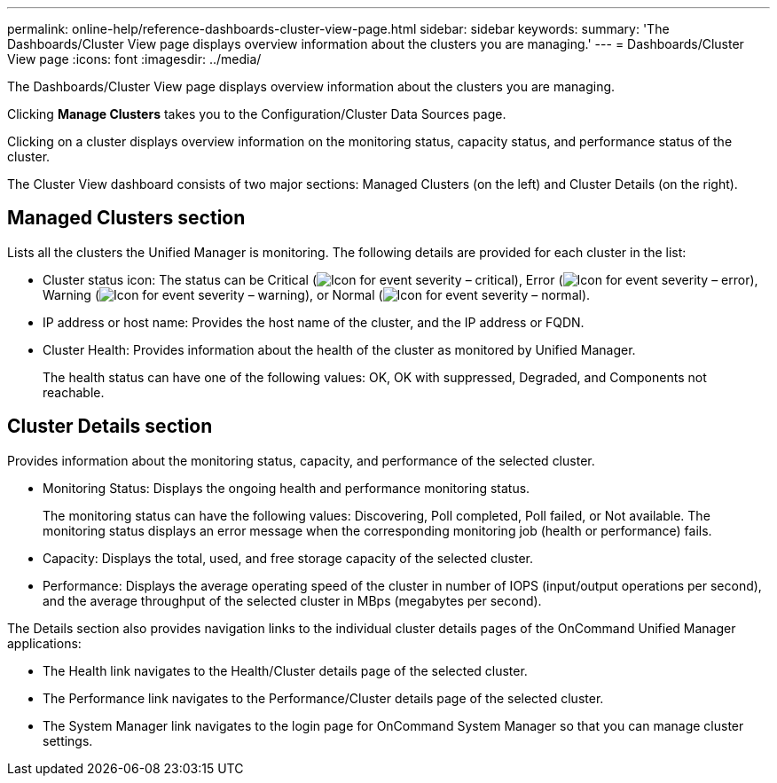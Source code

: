 ---
permalink: online-help/reference-dashboards-cluster-view-page.html
sidebar: sidebar
keywords: 
summary: 'The Dashboards/Cluster View page displays overview information about the clusters you are managing.'
---
= Dashboards/Cluster View page
:icons: font
:imagesdir: ../media/

[.lead]
The Dashboards/Cluster View page displays overview information about the clusters you are managing.

Clicking *Manage Clusters* takes you to the Configuration/Cluster Data Sources page.

Clicking on a cluster displays overview information on the monitoring status, capacity status, and performance status of the cluster.

The Cluster View dashboard consists of two major sections: Managed Clusters (on the left) and Cluster Details (on the right).

== Managed Clusters section

Lists all the clusters the Unified Manager is monitoring. The following details are provided for each cluster in the list:

* Cluster status icon: The status can be Critical (image:../media/sev-critical-um60.png[Icon for event severity – critical]), Error (image:../media/sev-error-um60.png[Icon for event severity – error]), Warning (image:../media/sev-warning-um60.png[Icon for event severity – warning]), or Normal (image:../media/sev-normal-um60.png[Icon for event severity – normal]).
* IP address or host name: Provides the host name of the cluster, and the IP address or FQDN.
* Cluster Health: Provides information about the health of the cluster as monitored by Unified Manager.
+
The health status can have one of the following values: OK, OK with suppressed, Degraded, and Components not reachable.

== Cluster Details section

Provides information about the monitoring status, capacity, and performance of the selected cluster.

* Monitoring Status: Displays the ongoing health and performance monitoring status.
+
The monitoring status can have the following values: Discovering, Poll completed, Poll failed, or Not available. The monitoring status displays an error message when the corresponding monitoring job (health or performance) fails.

* Capacity: Displays the total, used, and free storage capacity of the selected cluster.
* Performance: Displays the average operating speed of the cluster in number of IOPS (input/output operations per second), and the average throughput of the selected cluster in MBps (megabytes per second).

The Details section also provides navigation links to the individual cluster details pages of the OnCommand Unified Manager applications:

* The Health link navigates to the Health/Cluster details page of the selected cluster.
* The Performance link navigates to the Performance/Cluster details page of the selected cluster.
* The System Manager link navigates to the login page for OnCommand System Manager so that you can manage cluster settings.
